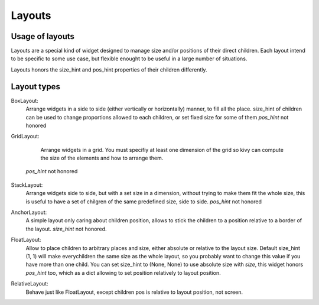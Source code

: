Layouts
=======

Usage of layouts
----------------

Layouts are a special kind of widget designed to manage size and/or positions
of their direct children. Each layout intend to be specific to some use case,
but flexible enought to be useful in a large number of situations.

Layouts honors the size_hint and pos_hint properties of their children
differently.


Layout types
------------

BoxLayout:
 Arrange widgets in a side to side (either vertically or horizontally) manner,
 to fill all the place.
 size_hint of children can be used to change proportions allowed to each
 children, or set fixed size for some of them
 `pos_hint` not honored

 .. image:: ../images/boxlayout.gif

GridLayout:
  Arrange widgets in a grid. You must specifiy at least one dimension of the
  grid so kivy can compute the size of the elements and how to arrange them.

 `pos_hint` not honored

  .. image:: ../images/gridlayout.gif

StackLayout:
 Arrange widgets side to side, but with a set size in a dimension, without
 trying to make them fit the whole size, this is useful to have a set of
 chilgren of the same predefined size, side to side.
 `pos_hint` not honored

 .. image:: ../images/stacklayout.gif

AnchorLayout:
 A simple layout only caring about children position, allows to stick the
 children to a position relative to a border of the layout.
 `size_hint` not honored.

 .. image:: ../images/anchorlayout.gif

FloatLayout:
 Allow to place children to arbitrary places and size, either absolute or
 relative to the layout size. Default size_hint (1, 1) will make everychildren
 the same size as the whole layout, so you probably want to change this value
 if you have more than one child. You can set size_hint to (None, None) to use
 absolute size with `size`, this widget honors `pos_hint` too, which as a dict
 allowing to set position relatively to layout position.

 .. image:: ../images/floatlayout.gif

RelativeLayout:
 Behave just like FloatLayout, except children pos is relative to layout
 position, not screen.
